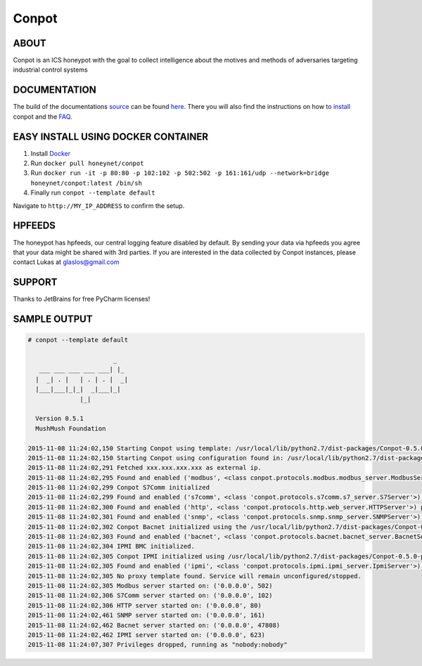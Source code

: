 Conpot |travis badge| |landscape badge| |downloads badge| |version badge|
=======================

.. |travis badge| image:: https://img.shields.io/travis/mushorg/conpot/master.svg
   :target: https://travis-ci.org/mushorg/conpot
.. |landscape badge| image:: https://landscape.io/github/mushorg/conpot/master/landscape.png
   :target: https://landscape.io/github/mushorg/conpot/master
   :alt: Code Health
.. |downloads badge| image:: https://img.shields.io/pypi/dm/conpot.svg
   :target: https://pypi.python.org/pypi/Conpot/
.. |version badge| image:: https://img.shields.io/pypi/v/conpot.svg
   :target: https://pypi.python.org/pypi/Conpot/

ABOUT
-----

Conpot is an ICS honeypot with the goal to collect intelligence about the motives and
methods of adversaries targeting industrial control systems

DOCUMENTATION
-------------

The build of the documentations `source <https://github.com/mushorg/conpot/tree/master/docs/source>`_ can be 
found `here <http://mushorg.github.io/conpot/>`_. There you will also find the instructions on how to 
`install <http://mushorg.github.io/conpot/installation/ubuntu.html>`_ conpot and the 
`FAQ <http://mushorg.github.io/conpot/faq.html>`_.

EASY INSTALL USING DOCKER CONTAINER
-----------------------------------
1. Install `Docker <https://www.docker.com/>`_
2. Run ``docker pull honeynet/conpot``
3. Run ``docker run -it -p 80:80 -p 102:102 -p 502:502 -p 161:161/udp --network=bridge honeynet/conpot:latest /bin/sh``
4. Finally run ``conpot --template default``

Navigate to ``http://MY_IP_ADDRESS`` to confirm the setup.

HPFEEDS
-------

The honeypot has hpfeeds, our central logging feature disabled by
default. By sending your data via hpfeeds you agree that your data
might be shared with 3rd parties. If you are interested in the data
collected by Conpot instances, please contact Lukas at
glaslos@gmail.com

SUPPORT
-------

Thanks to JetBrains for free PyCharm licenses!

SAMPLE OUTPUT
-------------

.. code-block:: shell

    # conpot --template default

                           _
       ___ ___ ___ ___ ___| |_
      |  _| . |   | . | . |  _|
      |___|___|_|_|  _|___|_|
                  |_|

      Version 0.5.1
      MushMush Foundation

    2015-11-08 11:24:02,150 Starting Conpot using template: /usr/local/lib/python2.7/dist-packages/Conpot-0.5.0-py2.7.egg/conpot/templates/default
    2015-11-08 11:24:02,150 Starting Conpot using configuration found in: /usr/local/lib/python2.7/dist-packages/Conpot-0.5.0-py2.7.egg/conpot/conpot.cfg
    2015-11-08 11:24:02,291 Fetched xxx.xxx.xxx.xxx as external ip.
    2015-11-08 11:24:02,295 Found and enabled ('modbus', <class conpot.protocols.modbus.modbus_server.ModbusServer at 0x7fe0d70a27a0>) protocol.
    2015-11-08 11:24:02,299 Conpot S7Comm initialized
    2015-11-08 11:24:02,299 Found and enabled ('s7comm', <class 'conpot.protocols.s7comm.s7_server.S7Server'>) protocol.
    2015-11-08 11:24:02,300 Found and enabled ('http', <class 'conpot.protocols.http.web_server.HTTPServer'>) protocol.
    2015-11-08 11:24:02,301 Found and enabled ('snmp', <class 'conpot.protocols.snmp.snmp_server.SNMPServer'>) protocol.
    2015-11-08 11:24:02,302 Conpot Bacnet initialized using the /usr/local/lib/python2.7/dist-packages/Conpot-0.5.0-py2.7.egg/conpot/templates/default/bacnet/bacnet.xml template.
    2015-11-08 11:24:02,303 Found and enabled ('bacnet', <class 'conpot.protocols.bacnet.bacnet_server.BacnetServer'>) protocol.
    2015-11-08 11:24:02,304 IPMI BMC initialized.
    2015-11-08 11:24:02,305 Conpot IPMI initialized using /usr/local/lib/python2.7/dist-packages/Conpot-0.5.0-py2.7.egg/conpot/templates/default/ipmi/ipmi.xml template
    2015-11-08 11:24:02,305 Found and enabled ('ipmi', <class 'conpot.protocols.ipmi.ipmi_server.IpmiServer'>) protocol.
    2015-11-08 11:24:02,305 No proxy template found. Service will remain unconfigured/stopped.
    2015-11-08 11:24:02,305 Modbus server started on: ('0.0.0.0', 502)
    2015-11-08 11:24:02,306 S7Comm server started on: ('0.0.0.0', 102)
    2015-11-08 11:24:02,306 HTTP server started on: ('0.0.0.0', 80)
    2015-11-08 11:24:02,461 SNMP server started on: ('0.0.0.0', 161)
    2015-11-08 11:24:02,462 Bacnet server started on: ('0.0.0.0', 47808)
    2015-11-08 11:24:02,462 IPMI server started on: ('0.0.0.0', 623)
    2015-11-08 11:24:07,307 Privileges dropped, running as "nobody:nobody"
